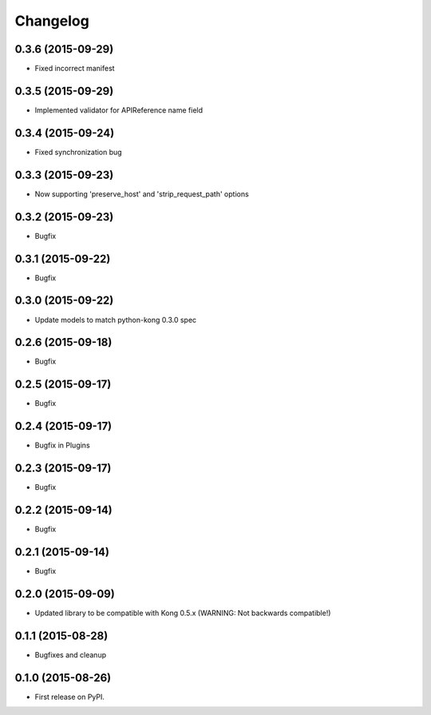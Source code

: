 .. :changelog:

Changelog
=========

0.3.6 (2015-09-29)
------------------

* Fixed incorrect manifest

0.3.5 (2015-09-29)
------------------

* Implemented validator for APIReference name field

0.3.4 (2015-09-24)
------------------

* Fixed synchronization bug

0.3.3 (2015-09-23)
------------------

* Now supporting 'preserve_host' and 'strip_request_path' options

0.3.2 (2015-09-23)
------------------

* Bugfix

0.3.1 (2015-09-22)
------------------

* Bugfix

0.3.0 (2015-09-22)
------------------

* Update models to match python-kong 0.3.0 spec

0.2.6 (2015-09-18)
------------------

* Bugfix

0.2.5 (2015-09-17)
------------------

* Bugfix

0.2.4 (2015-09-17)
------------------

* Bugfix in Plugins

0.2.3 (2015-09-17)
------------------

* Bugfix

0.2.2 (2015-09-14)
------------------

* Bugfix

0.2.1 (2015-09-14)
------------------

* Bugfix

0.2.0 (2015-09-09)
------------------

* Updated library to be compatible with Kong 0.5.x (WARNING: Not backwards compatible!)

0.1.1 (2015-08-28)
------------------

* Bugfixes and cleanup

0.1.0 (2015-08-26)
------------------

* First release on PyPI.
